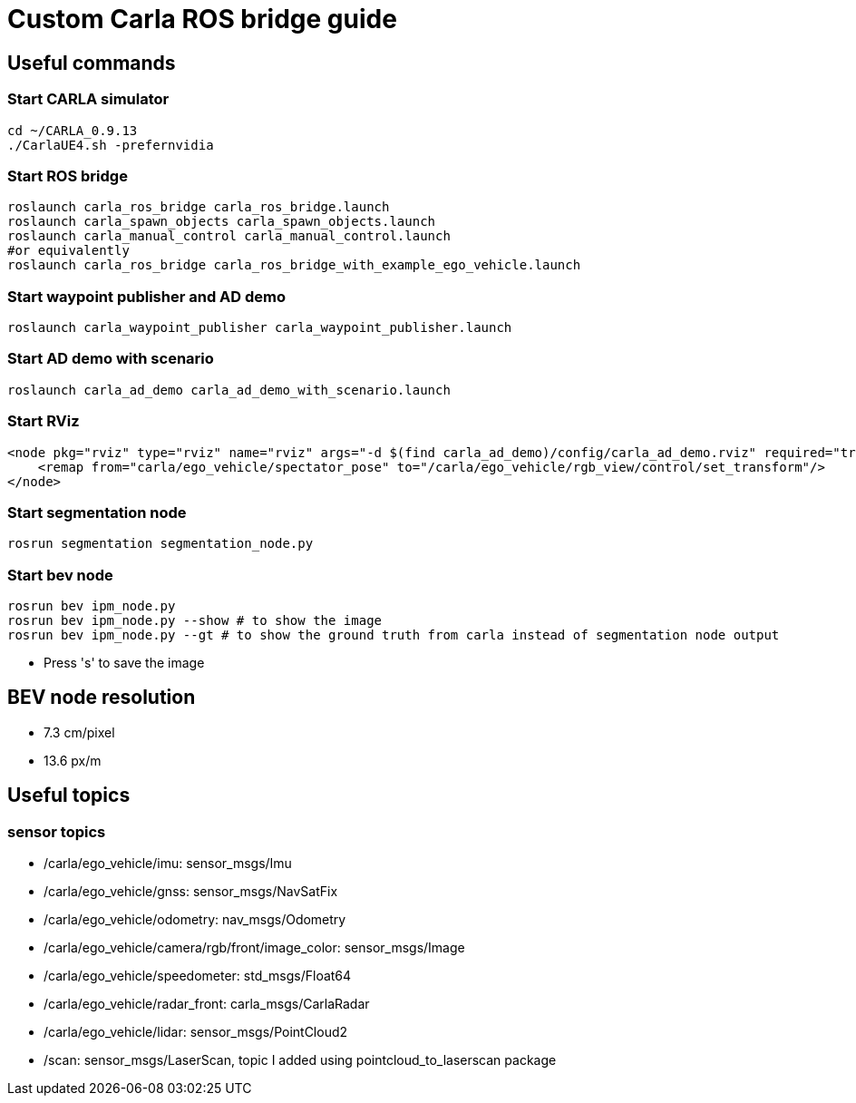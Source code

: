 = Custom Carla ROS bridge guide

== Useful commands

=== Start CARLA simulator
```bash
cd ~/CARLA_0.9.13
./CarlaUE4.sh -prefernvidia
```
=== Start ROS bridge
```bash
roslaunch carla_ros_bridge carla_ros_bridge.launch
roslaunch carla_spawn_objects carla_spawn_objects.launch
roslaunch carla_manual_control carla_manual_control.launch
#or equivalently
roslaunch carla_ros_bridge carla_ros_bridge_with_example_ego_vehicle.launch
```

=== Start waypoint publisher and AD demo
```bash
roslaunch carla_waypoint_publisher carla_waypoint_publisher.launch
```

=== Start AD demo with scenario
```bash
roslaunch carla_ad_demo carla_ad_demo_with_scenario.launch
```

=== Start RViz
```xml
<node pkg="rviz" type="rviz" name="rviz" args="-d $(find carla_ad_demo)/config/carla_ad_demo.rviz" required="true" output="screen">
    <remap from="carla/ego_vehicle/spectator_pose" to="/carla/ego_vehicle/rgb_view/control/set_transform"/>
</node>
```

=== Start segmentation node 
```bash
rosrun segmentation segmentation_node.py
```

=== Start bev node 
```bash
rosrun bev ipm_node.py
rosrun bev ipm_node.py --show # to show the image
rosrun bev ipm_node.py --gt # to show the ground truth from carla instead of segmentation node output
```
- Press 's' to save the image

== BEV node resolution
- 7.3 cm/pixel
- 13.6 px/m

== Useful topics

=== sensor topics
- /carla/ego_vehicle/imu: sensor_msgs/Imu
- /carla/ego_vehicle/gnss: sensor_msgs/NavSatFix
- /carla/ego_vehicle/odometry: nav_msgs/Odometry
- /carla/ego_vehicle/camera/rgb/front/image_color: sensor_msgs/Image
- /carla/ego_vehicle/speedometer: std_msgs/Float64
- /carla/ego_vehicle/radar_front: carla_msgs/CarlaRadar
- /carla/ego_vehicle/lidar: sensor_msgs/PointCloud2
- /scan: sensor_msgs/LaserScan, topic I added using pointcloud_to_laserscan package